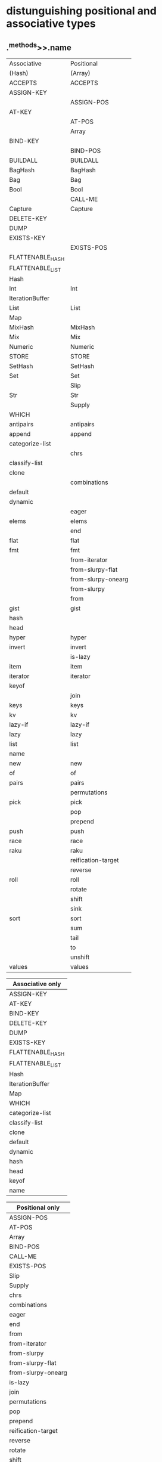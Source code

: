 * distunguishing positional and associative types
** .^methods>>.name

|------------------+--------------------|
| Associative      | Positional         |
| (Hash)           | (Array)            |
|------------------+--------------------|
| ACCEPTS          | ACCEPTS            |
| ASSIGN-KEY       |                    |
|                  | ASSIGN-POS         |
| AT-KEY           |                    |
|                  | AT-POS             |
|                  | Array              |
| BIND-KEY         |                    |
|                  | BIND-POS           |
| BUILDALL         | BUILDALL           |
| BagHash          | BagHash            |
| Bag              | Bag                |
| Bool             | Bool               |
|                  | CALL-ME            |
| Capture          | Capture            |
| DELETE-KEY       |                    |
| DUMP             |                    |
| EXISTS-KEY       |                    |
|                  | EXISTS-POS         |
| FLATTENABLE_HASH |                    |
| FLATTENABLE_LIST |                    |
| Hash             |                    |
| Int              | Int                |
| IterationBuffer  |                    |
| List             | List               |
| Map              |                    |
| MixHash          | MixHash            |
| Mix              | Mix                |
| Numeric          | Numeric            |
| STORE            | STORE              |
| SetHash          | SetHash            |
| Set              | Set                |
|                  | Slip               |
| Str              | Str                |
|                  | Supply             |
| WHICH            |                    |
| antipairs        | antipairs          |
| append           | append             |
| categorize-list  |                    |
|                  | chrs               |
| classify-list    |                    |
| clone            |                    |
|                  | combinations       |
| default          |                    |
| dynamic          |                    |
|                  | eager              |
| elems            | elems              |
|                  | end                |
| flat             | flat               |
| fmt              | fmt                |
|                  | from-iterator      |
|                  | from-slurpy-flat   |
|                  | from-slurpy-onearg |
|                  | from-slurpy        |
|                  | from               |
| gist             | gist               |
| hash             |                    |
| head             |                    |
| hyper            | hyper              |
| invert           | invert             |
|                  | is-lazy            |
| item             | item               |
| iterator         | iterator           |
| keyof            |                    |
|                  | join               |
| keys             | keys               |
| kv               | kv                 |
| lazy-if          | lazy-if            |
| lazy             | lazy               |
| list             | list               |
| name             |                    |
| new              | new                |
| of               | of                 |
| pairs            | pairs              |
|                  | permutations       |
| pick             | pick               |
|                  | pop                |
|                  | prepend            |
| push             | push               |
| race             | race               |
| raku             | raku               |
|                  | reification-target |
|                  | reverse            |
| roll             | roll               |
|                  | rotate             |
|                  | shift              |
|                  | sink               |
| sort             | sort               |
|                  | sum                |
|                  | tail               |
|                  | to                 |
|                  | unshift            |
| values           | values             |


| Associative only |
|------------------|
| ASSIGN-KEY       |
| AT-KEY           |
| BIND-KEY         |
| DELETE-KEY       |
| DUMP             |
| EXISTS-KEY       |
| FLATTENABLE_HASH |
| FLATTENABLE_LIST |
| Hash             |
| IterationBuffer  |
| Map              |
| WHICH            |
| categorize-list  |
| classify-list    |
| clone            |
| default          |
| dynamic          |
| hash             |
| head             |
| keyof            |
| name             |


| Positional only    |
|--------------------|
| ASSIGN-POS         |
| AT-POS             |
| Array              |
| BIND-POS           |
| CALL-ME            |
| EXISTS-POS         |
| Slip               |
| Supply             |
| chrs               |
| combinations       |
| eager              |
| end                |
| from               |
| from-iterator      |
| from-slurpy        |
| from-slurpy-flat   |
| from-slurpy-onearg |
| is-lazy            |
| join               |
| permutations       |
| pop                |
| prepend            |
| reification-target |
| reverse            |
| rotate             |
| shift              |
| sink               |
| sum                |
| tail               |
| to                 |
| unshift            |

** 

#+BEGIN_SRC perl6

sub is_associative ( $item ) {
    my @assoc_methods = 
       < ASSIGN-KEY
         AT-KEY
         BIND-KEY
         DELETE-KEY
         EXISTS-KEY >;
    my $result = so
       any( $item.^methods>>.name ) eq all( | @assoc_methods );
    return $result;
}

sub is_positional ( $item ) {
    my @pos_methods = 
       < ASSIGN-POS
         AT-POS
         BIND-POS
         EXISTS-POS >;
    my $result = so
       any( $item.^methods>>.name ) eq all( | @pos_methods );
    return $result;
}

 #+END_SRC
